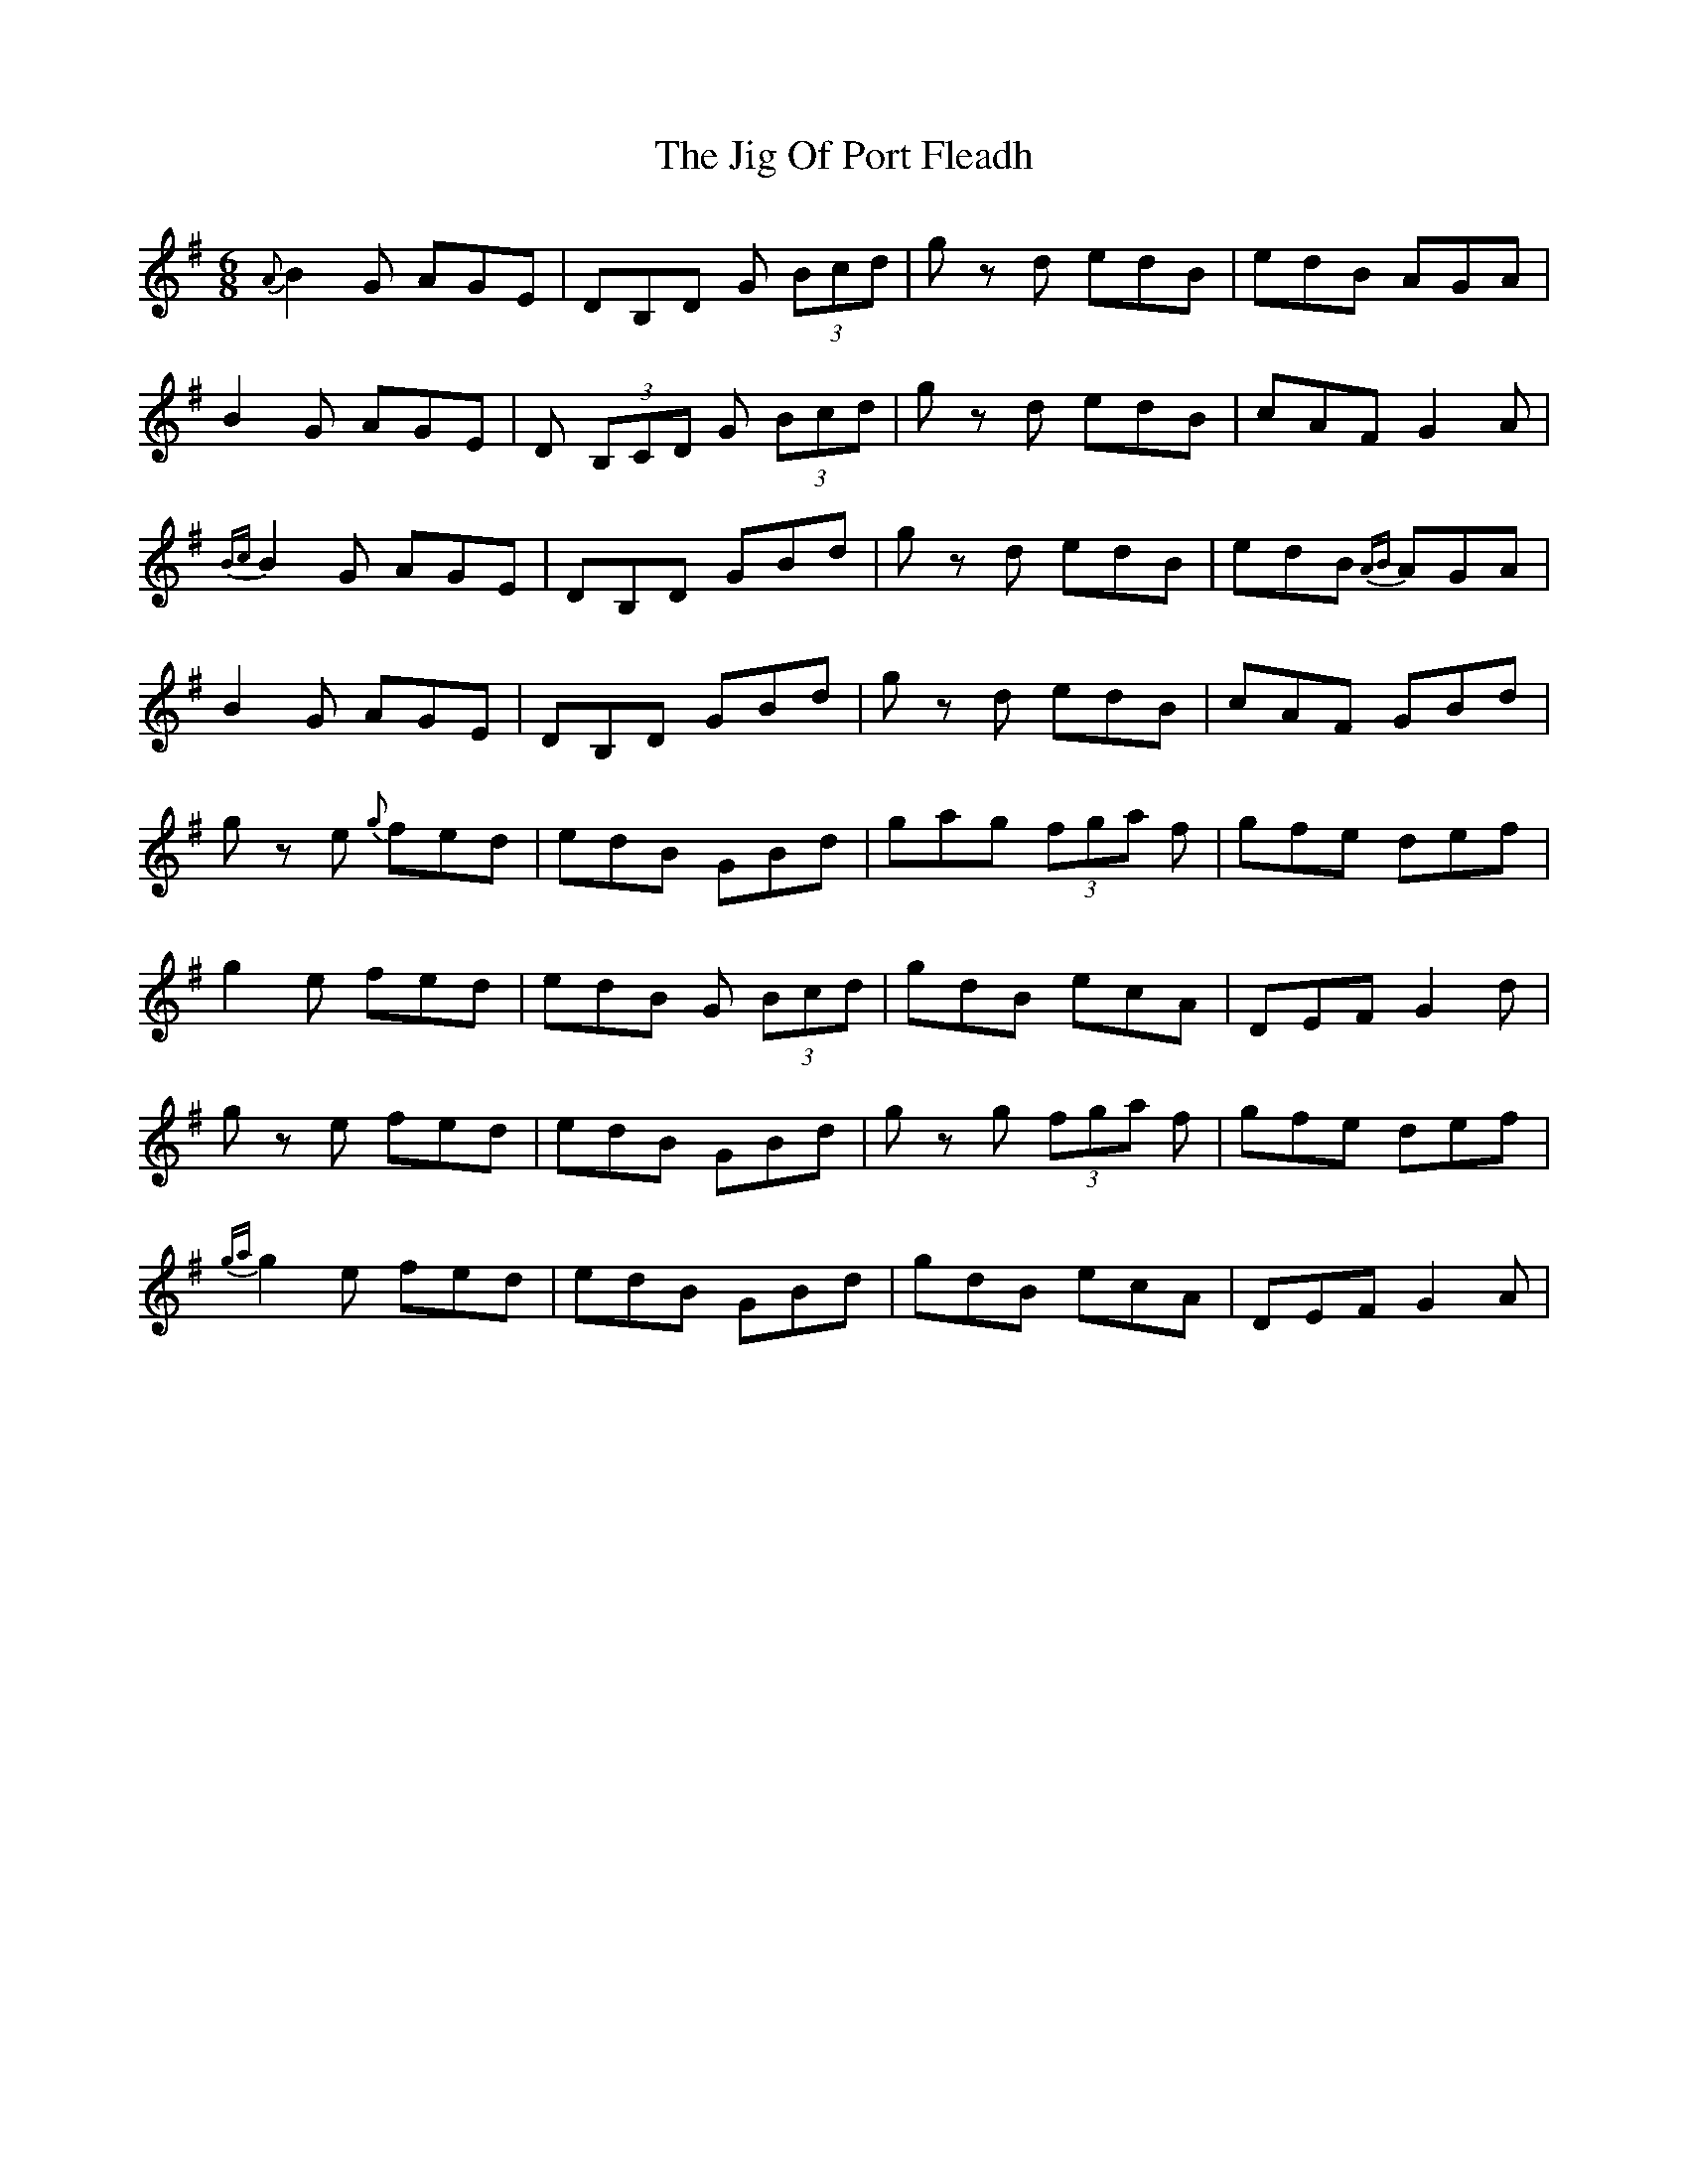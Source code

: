 X: 19921
T: Jig Of Port Fleadh, The
R: jig
M: 6/8
K: Gmajor
{A}B2G AGE|DB,D G (3Bcd|gz d edB|edB AGA|
B2G AGE|D (3B,CD G (3Bcd|gz d edB|cAF G2A|
{Bc}B2G AGE|DB,D GBd|gz d edB|edB {AB}AGA|
B2G AGE|DB,D GBd|gz d edB|cAF GBd|
gz e {g}fed|edB GBd|gag (3fga f|gfe def|
g2e fed|edB G (3Bcd|gdB ecA|DEF G2d|
gz e fed|edB GBd|gz g (3fga f|gfe def|
{ga}g2e fed|edB GBd|gdB ecA|DEF G2A|

